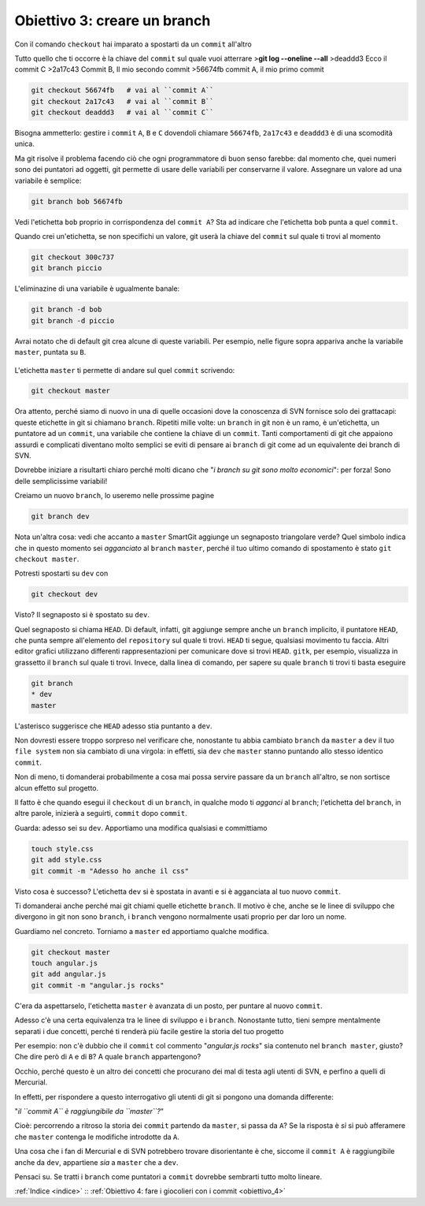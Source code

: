 .. _obiettivo_3:

Obiettivo 3: creare un branch
#############################

Con il comando ``checkout`` hai imparato a spostarti da un ``commit``
all'altro

Tutto quello che ti occorre è la chiave del ``commit`` sul quale
vuoi atterrare >\ **git log --oneline --all**\  >deaddd3 Ecco il commit
C >2a17c43 Commit B, Il mio secondo commit >56674fb commit A, il mio
primo commit

.. figure:: img/repo1.png

.. code-block:: bash

    git checkout 56674fb   # vai al ``commit A``
    git checkout 2a17c43   # vai al ``commit B``
    git checkout deaddd3   # vai al ``commit C``

Bisogna ammetterlo: gestire i ``commit`` ``A``, ``B`` e ``C``
dovendoli chiamare ``56674fb``, ``2a17c43`` e ``deaddd3`` è di una
scomodità unica.

Ma git risolve il problema facendo ciò che ogni programmatore di
buon senso farebbe: dal momento che, quei numeri sono dei puntatori ad oggetti,
git permette di usare delle variabili per conservarne il valore.
Assegnare un valore ad una variabile è semplice:

.. code-block:: bash

    git branch bob 56674fb

.. figure:: img/bob.png

Vedi l'etichetta ``bob`` proprio in corrispondenza del ``commit A``? Sta
ad indicare che l'etichetta ``bob`` punta a quel ``commit``.

Quando crei un'etichetta, se non specifichi un valore, git userà la
chiave del ``commit`` sul quale ti trovi al momento

.. code-block:: bash

    git checkout 300c737
    git branch piccio

.. figure:: img/piccio.png

L'eliminazine di una variabile è ugualmente banale:

.. code-block:: bash

    git branch -d bob
    git branch -d piccio

Avrai notato che di default git crea alcune di queste variabili. Per
esempio, nelle figure sopra appariva anche la variabile ``master``,
puntata su ``B``.

.. figure:: img/repo2.png

L'etichetta ``master`` ti permette di andare sul quel ``commit``
scrivendo:

.. code-block:: bash

    git checkout master

Ora attento, perché siamo di nuovo in una di quelle occasioni dove la
conoscenza di SVN fornisce solo dei grattacapi: queste etichette in git
si chiamano ``branch``. Ripetiti mille volte: un ``branch`` in git non è
un ramo, è un'etichetta, un puntatore ad un ``commit``, una variabile
che contiene la chiave di un ``commit``. Tanti comportamenti di git che
appaiono assurdi e complicati diventano molto semplici se eviti di
pensare ai ``branch`` di git come ad un equivalente dei branch di SVN.

Dovrebbe iniziare a risultarti chiaro perché molti dicano che "*i branch
su git sono molto economici*\ ": per forza! Sono delle semplicissime
variabili!

Creiamo un nuovo ``branch``, lo useremo nelle prossime pagine

.. code-block:: bash

    git branch dev

.. figure:: img/branch-dev.png

Nota un'altra cosa: vedi che accanto a ``master`` SmartGit aggiunge un
segnaposto triangolare verde? Quel simbolo indica che in questo momento
sei *agganciato* al ``branch`` ``master``, perché il tuo ultimo comando
di spostamento è stato ``git checkout master``.

Potresti spostarti su ``dev`` con

.. code-block:: bash

    git checkout dev

.. figure:: img/branch-dev2.png

Visto? Il segnaposto si è spostato su ``dev``.

Quel segnaposto si chiama ``HEAD``. Di default, infatti, git aggiunge
sempre anche un ``branch`` implicito, il puntatore ``HEAD``, che punta
sempre all'elemento del ``repository`` sul quale ti trovi. ``HEAD`` ti
segue, qualsiasi movimento tu faccia. Altri editor grafici utilizzano
differenti rappresentazioni per comunicare dove si trovi ``HEAD``.
``gitk``, per esempio, visualizza in grassetto il ``branch`` sul quale
ti trovi. Invece, dalla linea di comando, per sapere su quale ``branch``
ti trovi ti basta eseguire

.. code-block:: bash

    git branch  
    * dev
    master

L'asterisco suggerisce che ``HEAD`` adesso stia puntanto a ``dev``.

Non dovresti essere troppo sorpreso nel verificare che, nonostante tu
abbia cambiato ``branch`` da ``master`` a ``dev`` il tuo ``file system``
non sia cambiato di una virgola: in effetti, sia ``dev`` che ``master``
stanno puntando allo stesso identico ``commit``.

Non di meno, ti domanderai probabilmente a cosa mai possa servire
passare da un ``branch`` all'altro, se non sortisce alcun effetto sul
progetto.

Il fatto è che quando esegui il ``checkout`` di un ``branch``, in
qualche modo ti *agganci* al ``branch``; l'etichetta del ``branch``, in
altre parole, inizierà a seguirti, ``commit`` dopo ``commit``.

Guarda: adesso sei su ``dev``. Apportiamo una modifica qualsiasi e committiamo

.. code-block:: bash

    touch style.css
    git add style.css
    git commit -m "Adesso ho anche il css"


.. figure:: img/branch-dev3.png

Visto cosa è successo? L'etichetta ``dev`` si è spostata in avanti e si
è agganciata al tuo nuovo ``commit``.

Ti domanderai anche perché mai git chiami quelle etichette ``branch``.
Il motivo è che, anche se le linee di sviluppo che divergono in git non
sono ``branch``, i ``branch`` vengono normalmente usati proprio per dar
loro un nome.

Guardiamo nel concreto. Torniamo a ``master`` ed apportiamo qualche modifica.

.. code-block:: bash

    git checkout master
    touch angular.js
    git add angular.js
    git commit -m "angular.js rocks"

.. figure:: img/angular.png

C'era da aspettarselo, l'etichetta ``master`` è avanzata di un
posto, per puntare al nuovo ``commit``.

Adesso c'è una certa equivalenza tra le linee di sviluppo e i
``branch``. Nonostante tutto, tieni sempre mentalmente
separati i due concetti, perché ti renderà più facile gestire la
storia del tuo progetto

Per esempio: non c'è dubbio che il ``commit`` col commento "*angular.js
rocks*\ " sia contenuto nel ``branch master``, giusto? Che dire però di
``A`` e di ``B``? A quale ``branch`` appartengono?

Occhio, perché questo è un altro dei concetti che procurano dei mal di
testa agli utenti di SVN, e perfino a quelli di Mercurial.

In effetti, per rispondere a questo interrogativo gli utenti di git si
pongono una domanda differente:

"*il ``commit A`` è raggiungibile da ``master``?*\ "

Cioè: percorrendo a ritroso la storia dei ``commit`` partendo da
``master``, si passa da ``A``? Se la risposta è *sì* si può afferamere
che ``master`` contenga le modifiche introdotte da ``A``.

Una cosa che i fan di Mercurial e di SVN potrebbero trovare
disorientante è che, siccome il ``commit A`` è raggiungibile anche da
``dev``, appartiene *sia* a ``master`` che a ``dev``.

Pensaci su. Se tratti i ``branch`` come puntatori a ``commit`` dovrebbe
sembrarti tutto molto lineare.

:ref:`Indice <indice>` :: :ref:`Obiettivo 4: fare i giocolieri con i commit <obiettivo_4>`
